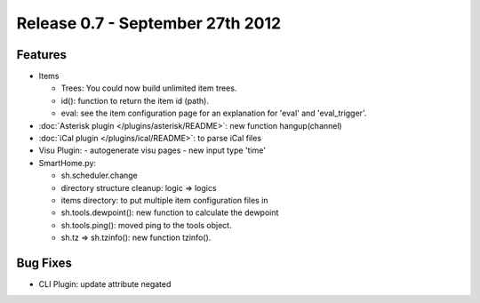 =================================
Release 0.7 - September 27th 2012
=================================

Features
^^^^^^^^

-  Items

   -  Trees: You could now build unlimited item trees.
   -  id(): function to return the item id (path).
   -  eval: see the item configuration page for an explanation for
      'eval' and 'eval\_trigger'.

-  :doc:`Asterisk plugin </plugins/asterisk/README>`: new function hangup(channel)
-  :doc:`iCal plugin </plugins/ical/README>`: to parse iCal files
-  Visu Plugin:
   -  autogenerate visu pages
   -  new input type 'time'

-  SmartHome.py:

   -  sh.scheduler.change
   -  directory structure cleanup: logic => logics
   -  items directory: to put multiple item configuration files in
   -  sh.tools.dewpoint(): new function to calculate the dewpoint
   -  sh.tools.ping(): moved ping to the tools object.
   -  sh.tz => sh.tzinfo(): new function tzinfo().

Bug Fixes
^^^^^^^^^

-  CLI Plugin: update attribute negated
